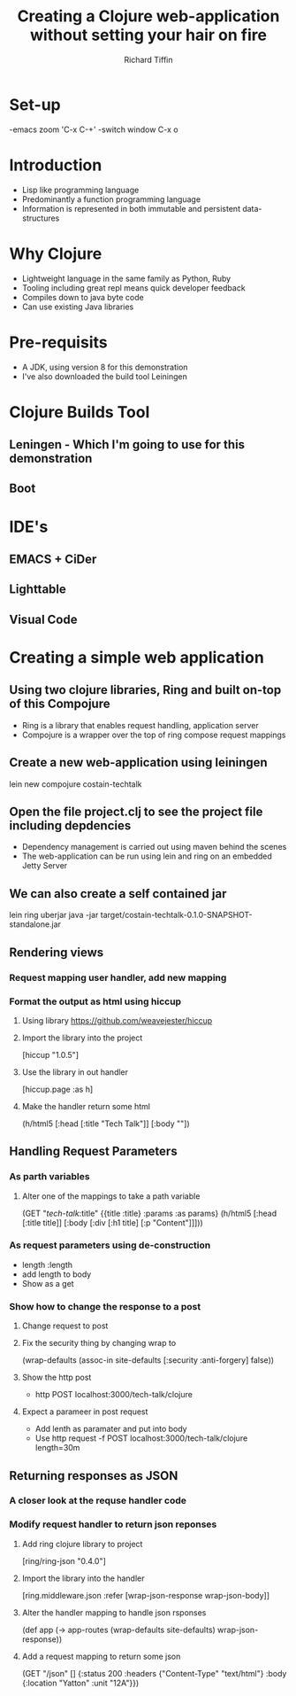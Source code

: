 #+TITLE:     Creating a Clojure web-application without setting your hair on fire
#+AUTHOR:    Richard Tiffin
#+EMAIL:     richard.tiffin@costain.com

* Set-up
-emacs zoom 'C-x C-+'
-switch window C-x o

* Introduction
- Lisp like programming language
- Predominantly a function programming language
- Information is represented in both immutable and persistent data-structures

* Why Clojure
- Lightweight language in the same family as Python, Ruby
- Tooling including great repl means quick developer feedback
- Compiles down to java byte code
- Can use existing Java libraries
  
* Pre-requisits
- A JDK, using version 8 for this demonstration
- I've also downloaded the build tool Leiningen

* Clojure Builds Tool
** Leningen - Which I'm going to use for this demonstration
** Boot

* IDE's
** EMACS + CiDer
** Lighttable
** Visual Code   

* Creating a simple web application
** Using two clojure libraries, Ring and built on-top of this Compojure
- Ring is a library that enables request handling, application server
- Compojure is a wrapper over the top of ring compose request mappings
** Create a new web-application using leiningen
lein new compojure costain-techtalk
** Open the file project.clj to see the project file including depdencies
- Dependency management is carried out using maven behind the scenes
- The web-application can be run using lein and ring on an embedded Jetty Server
** We can also create a self contained jar
lein ring uberjar
java -jar target/costain-techtalk-0.1.0-SNAPSHOT-standalone.jar
** Rendering views
*** Request mapping user handler, add new mapping
*** Format the output as html using hiccup
**** Using library https://github.com/weavejester/hiccup
**** Import the library into the project 
     [hiccup "1.0.5"]
**** Use the library in out handler 
[hiccup.page :as h]
**** Make the handler return some html
(h/html5
[:head [:title "Tech Talk"]]
[:body ""])

** Handling Request Parameters
*** As parth variables
**** Alter one of the mappings to take a path variable
(GET "/tech-talk/:title"
       {{title :title} :params :as params}
       (h/html5
        [:head [:title title]]
        [:body [:div
                [:h1 title]
                [:p "Content"]]]))
*** As request parameters using de-construction
- length :length
- add length to body
- Show as a get

*** Show how to change the response to a post
**** Change request to post
**** Fix the security thing by changing wrap to
 (wrap-defaults (assoc-in site-defaults [:security :anti-forgery] false))
**** Show the http post
- http POST localhost:3000/tech-talk/clojure
**** Expect a parameer in post request
- Add lenth as paramater and put into body
- Use http request -f POST localhost:3000/tech-talk/clojure length=30m

** Returning responses as JSON
*** A closer look at the requse handler code
*** Modify request handler to return json reponses
**** Add ring clojure library to project 
[ring/ring-json "0.4.0"]
**** Import the library into the handler 
[ring.middleware.json :refer [wrap-json-response wrap-json-body]]
**** Alter the handler mapping to handle json rsponses
(def app
  (-> app-routes
      (wrap-defaults site-defaults)
      wrap-json-response))
**** Add a request mapping to return some json      
  (GET "/json" []
       {:status 200
        :headers {"Content-Type" "text/html"}
        :body {:location "Yatton"
               :unit "12A"}})
